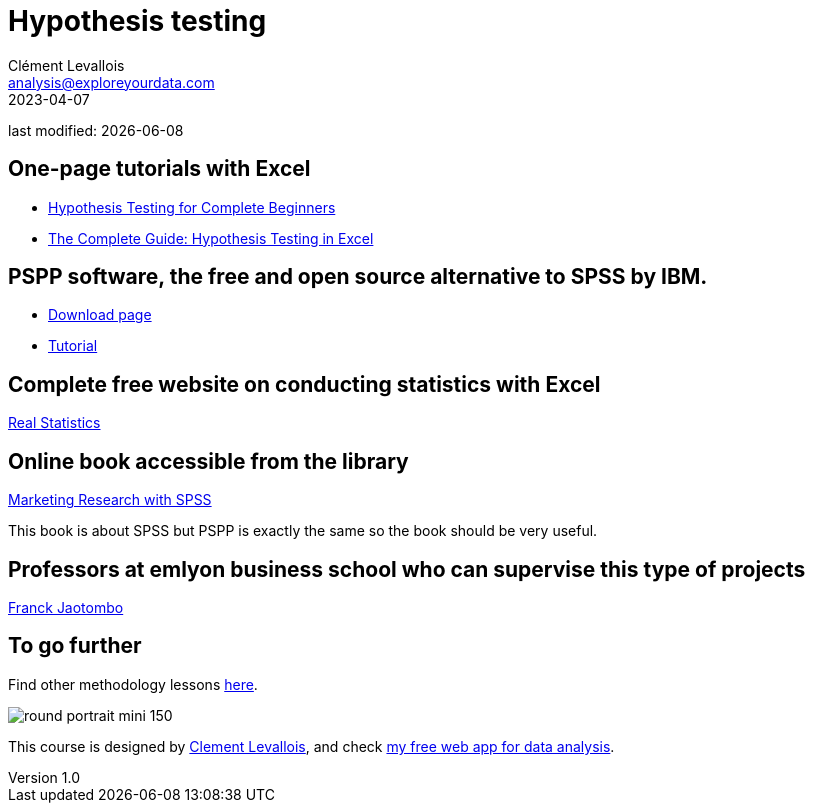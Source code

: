 = Hypothesis testing
Clément Levallois <analysis@exploreyourdata.com>
2023-04-07

last modified: {docdate}

:icons: font
:iconsfont:   font-awesome
:revnumber: 1.0
:example-caption!:
:experimental:
:imagesdir: images

== One-page tutorials with Excel

- https://magnimetrics.com/hypothesis-testing-for-complete-beginners/[Hypothesis Testing for Complete Beginners]
- https://www.statology.org/hypothesis-testing-excel/[The Complete Guide: Hypothesis Testing in Excel]

== PSPP software, the free and open source alternative to SPSS by IBM.
- https://www.gnu.org/software/pspp/get.html[Download page]
- https://www.garyfisk.com/pspp/index.html[Tutorial]


== Complete free website on conducting statistics with Excel
https://real-statistics.com/[Real Statistics]


== Online book accessible from the library
https://library.em-lyon.com/Default/doc/SYRACUSE/541728/marketing-research-with-spss-wim-janssens-et-al[Marketing Research with SPSS]

This book is about SPSS but PSPP is exactly the same so the book should be very useful.

== Professors at emlyon business school who can supervise this type of projects

https://em-lyon.com/en/franck-jaotombo/briefly[Franck Jaotombo]


== To go further

Find other methodology lessons https://seinecle.github.io/methodology/[here].

image:round_portrait_mini_150.png[align="center", role="right"]

This course is designed by https://www.twitter.com/seinecle[Clement Levallois], and check https://nocodefunctions.com[my free web app for data analysis].